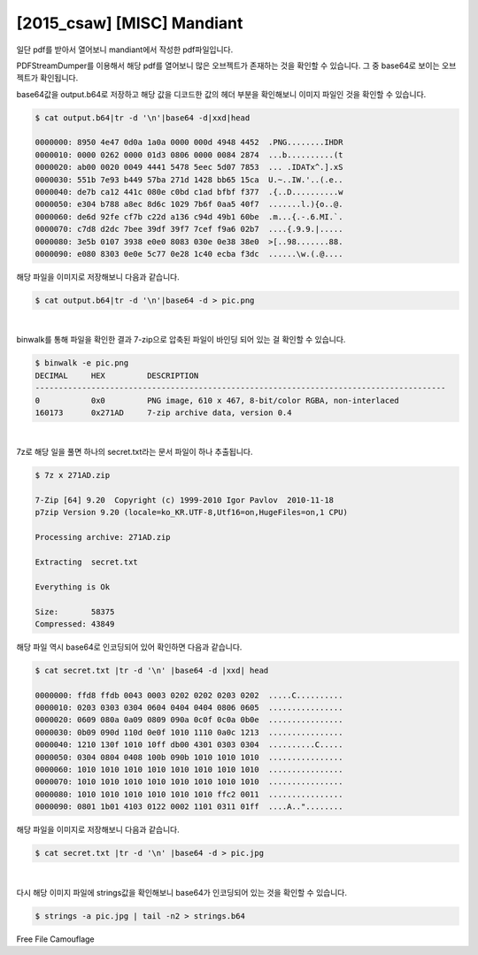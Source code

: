 ================================================================================
[2015_csaw] [MISC] Mandiant
================================================================================

일단 pdf를 받아서 열어보니 mandiant에서 작성한 pdf파일입니다.

PDFStreamDumper를 이용해서 해당 pdf를 열어보니 많은 오브젝트가 존재하는 것을 확인할 수 있습니다. 그 중 base64로 보이는 오브젝트가 확인됩니다.


.. image:: ../_images/misc-02_1.png
    :align: center

base64값을 output.b64로 저장하고 해당 값을 디코드한 값의 헤더 부분을 확인해보니 이미지 파일인 것을 확인할 수 있습니다.

.. code-block:: console

    $ cat output.b64|tr -d '\n'|base64 -d|xxd|head

    0000000: 8950 4e47 0d0a 1a0a 0000 000d 4948 4452  .PNG........IHDR
    0000010: 0000 0262 0000 01d3 0806 0000 0084 2874  ...b..........(t
    0000020: ab00 0020 0049 4441 5478 5eec 5d07 7853  ... .IDATx^.].xS
    0000030: 551b 7e93 b449 57ba 271d 1428 bb65 15ca  U.~..IW.'..(.e..
    0000040: de7b ca12 441c 080e c0bd c1ad bfbf f377  .{..D..........w
    0000050: e304 b788 a8ec 8d6c 1029 7b6f 0aa5 40f7  .......l.){o..@.
    0000060: de6d 92fe cf7b c22d a136 c94d 49b1 60be  .m...{.-.6.MI.`.
    0000070: c7d8 d2dc 7bee 39df 39f7 7cef f9a6 02b7  ....{.9.9.|.....
    0000080: 3e5b 0107 3938 e0e0 8083 030e 0e38 38e0  >[..98.......88.
    0000090: e080 8303 0e0e 5c77 0e28 1c40 ecba f3dc  ......\w.(.@....

해당 파일을 이미지로 저장해보니 다음과 같습니다.

.. code-block:: console

    $ cat output.b64|tr -d '\n'|base64 -d > pic.png

.. image:: ../_images/misc-02_2.png
    :align: center

|

binwalk를 통해 파일을 확인한 결과 7-zip으로 압축된 파일이 바인딩 되어 있는 걸 확인할 수 있습니다.

.. code-block:: console

    $ binwalk -e pic.png
    DECIMAL     HEX         DESCRIPTION
    ----------------------------------------------------------------------------------------
    0           0x0         PNG image, 610 x 467, 8-bit/color RGBA, non-interlaced
    160173      0x271AD     7-zip archive data, version 0.4

|

7z로 해당 일을 풀면 하나의 secret.txt라는 문서 파일이 하나 추출됩니다.

.. code-block:: console

    $ 7z x 271AD.zip 

    7-Zip [64] 9.20  Copyright (c) 1999-2010 Igor Pavlov  2010-11-18
    p7zip Version 9.20 (locale=ko_KR.UTF-8,Utf16=on,HugeFiles=on,1 CPU)

    Processing archive: 271AD.zip

    Extracting  secret.txt

    Everything is Ok

    Size:       58375
    Compressed: 43849

해당 파일 역시 base64로 인코딩되어 있어 확인하면 다음과 같습니다.

.. code-block:: console

    $ cat secret.txt |tr -d '\n' |base64 -d |xxd| head

    0000000: ffd8 ffdb 0043 0003 0202 0202 0203 0202  .....C..........
    0000010: 0203 0303 0304 0604 0404 0404 0806 0605  ................
    0000020: 0609 080a 0a09 0809 090a 0c0f 0c0a 0b0e  ................
    0000030: 0b09 090d 110d 0e0f 1010 1110 0a0c 1213  ................
    0000040: 1210 130f 1010 10ff db00 4301 0303 0304  ..........C.....
    0000050: 0304 0804 0408 100b 090b 1010 1010 1010  ................
    0000060: 1010 1010 1010 1010 1010 1010 1010 1010  ................
    0000070: 1010 1010 1010 1010 1010 1010 1010 1010  ................
    0000080: 1010 1010 1010 1010 1010 1010 ffc2 0011  ................
    0000090: 0801 1b01 4103 0122 0002 1101 0311 01ff  ....A.."........

해당 파일을 이미지로 저장해보니 다음과 같습니다.

.. code-block:: console

    $ cat secret.txt |tr -d '\n' |base64 -d > pic.jpg

.. image:: ../_images/misc-02_3.png
    :align: center

|

다시 해당 이미지 파일에 strings값을 확인해보니 base64가 인코딩되어 있는 것을 확인할 수 있습니다.


.. code-block:: console

    $ strings -a pic.jpg | tail -n2 > strings.b64


Free File Camouflage
